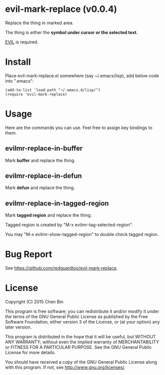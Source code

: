 * evil-mark-replace (v0.0.4)
Replace the thing in marked area.

The thing is either the *symbol under cursor or the selected text*.

[[https://gitorious.org/evil/pages/Home][EVIL]] is required.

* Install
Place evil-mark-replace.el somewhere (say ~/.emacs/lisp), add below code into ".emacs":

#+begin_src elisp
(add-to-list 'load-path "~/.emacs.d/lisp/")
(require 'evil-mark-replace)
#+end_src

* Usage
Here are the commands you can use. Feel free to assign key bindings to them.
** evilmr-replace-in-buffer
Mark *buffer* and replace the thing.
** evilmr-replace-in-defun
   Mark *defun* and replace the thing.
** evilmr-replace-in-tagged-region
Mark *tagged region* and replace the thing.

Tagged region is created by "M-x evilmr-tag-selected-region".

You may "M-x evilmr-show-tagged-region" to double check tagged region.
* Bug Report
See [[https://github.com/redguardtoo/evil-mark-replace]].

* License
Copyright (C) 2015 Chen Bin

This program is free software; you can redistribute it and/or modify it under the terms of the GNU General Public License as published by the Free Software Foundation, either version 3 of the License, or (at your option) any later version.

This program is distributed in the hope that it will be useful, but WITHOUT ANY WARRANTY; without even the implied warranty of MERCHANTABILITY or FITNESS FOR A PARTICULAR PURPOSE. See the GNU General Public License for more details.

You should have received a copy of the GNU General Public License along with this program. If not, see [[http://www.gnu.org/licenses/]].
